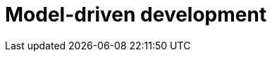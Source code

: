 = Model-driven development

// Software development methodology
// https://en.wikipedia.org/wiki/Model-driven_engineering
